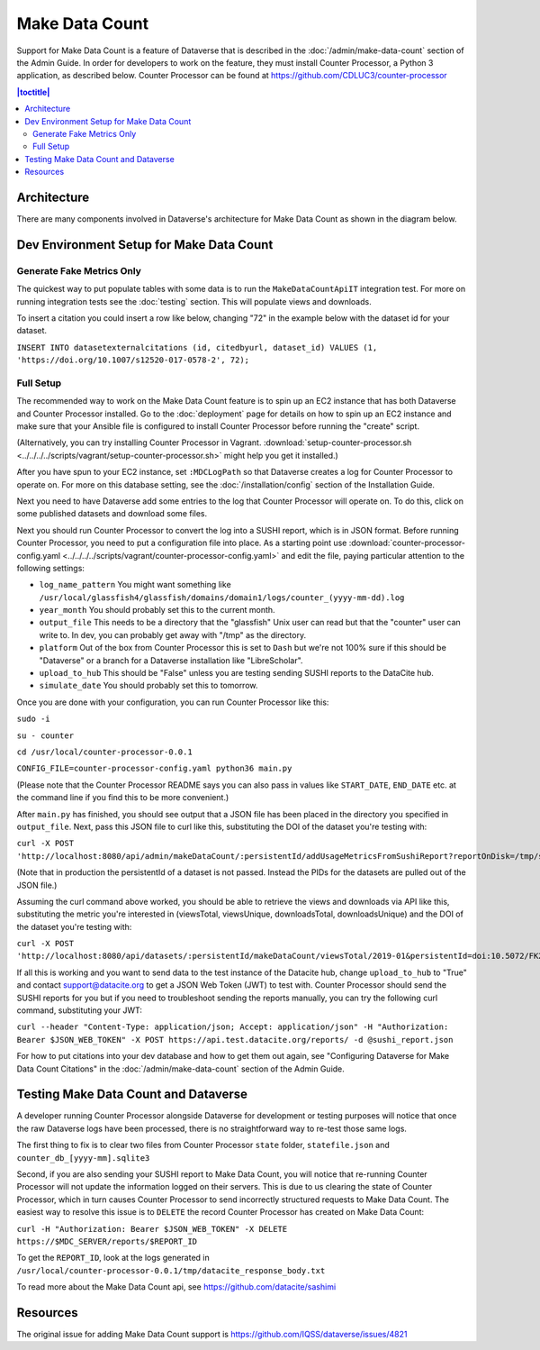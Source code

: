 Make Data Count
===============

Support for Make Data Count is a feature of Dataverse that is described in the :doc:`/admin/make-data-count` section of the Admin Guide. In order for developers to work on the feature, they must install Counter Processor, a Python 3 application, as described below. Counter Processor can be found at https://github.com/CDLUC3/counter-processor

.. contents:: |toctitle|
        :local:

Architecture
------------

There are many components involved in Dataverse's architecture for Make Data Count as shown in the diagram below.

|makedatacount_components|

Dev Environment Setup for Make Data Count
-----------------------------------------

Generate Fake Metrics Only
~~~~~~~~~~~~~~~~~~~~~~~~~~

The quickest way to put populate tables with some data is to run the ``MakeDataCountApiIT`` integration test. For more on running integration tests see the :doc:`testing` section. This will populate views and downloads.

To insert a citation you could insert a row like below, changing "72" in the example below with the dataset id for your dataset.

``INSERT INTO datasetexternalcitations (id, citedbyurl, dataset_id) VALUES (1, 'https://doi.org/10.1007/s12520-017-0578-2', 72);``

Full Setup
~~~~~~~~~~

The recommended way to work on the Make Data Count feature is to spin up an EC2 instance that has both Dataverse and Counter Processor installed. Go to the :doc:`deployment` page for details on how to spin up an EC2 instance and make sure that your Ansible file is configured to install Counter Processor before running the "create" script.

(Alternatively, you can try installing Counter Processor in Vagrant. :download:`setup-counter-processor.sh <../../../../scripts/vagrant/setup-counter-processor.sh>` might help you get it installed.)

After you have spun to your EC2 instance, set ``:MDCLogPath`` so that Dataverse creates a log for Counter Processor to operate on. For more on this database setting, see the :doc:`/installation/config` section of the Installation Guide.

Next you need to have Dataverse add some entries to the log that Counter Processor will operate on. To do this, click on some published datasets and download some files.

Next you should run Counter Processor to convert the log into a SUSHI report, which is in JSON format. Before running Counter Processor, you need to put a configuration file into place. As a starting point use :download:`counter-processor-config.yaml <../../../../scripts/vagrant/counter-processor-config.yaml>` and edit the file, paying particular attention to the following settings:

- ``log_name_pattern`` You might want something like ``/usr/local/glassfish4/glassfish/domains/domain1/logs/counter_(yyyy-mm-dd).log``
- ``year_month`` You should probably set this to the current month.
- ``output_file`` This needs to be a directory that the "glassfish" Unix user can read but that the "counter" user can write to. In dev, you can probably get away with "/tmp" as the directory.
- ``platform`` Out of the box from Counter Processor this is set to ``Dash`` but we're not 100% sure if this should be "Dataverse" or a branch for a Dataverse installation like "LibreScholar".
- ``upload_to_hub`` This should be "False" unless you are testing sending SUSHI reports to the DataCite hub.
- ``simulate_date`` You should probably set this to tomorrow.

Once you are done with your configuration, you can run Counter Processor like this:

``sudo -i``

``su - counter``

``cd /usr/local/counter-processor-0.0.1``

``CONFIG_FILE=counter-processor-config.yaml python36 main.py``

(Please note that the Counter Processor README says you can also pass in values like ``START_DATE``, ``END_DATE`` etc. at the command line if you find this to be more convenient.)

After ``main.py`` has finished, you should see output that a JSON file has been placed in the directory you specified in ``output_file``. Next, pass this JSON file to curl like this, substituting the DOI of the dataset you're testing with:

``curl -X POST 'http://localhost:8080/api/admin/makeDataCount/:persistentId/addUsageMetricsFromSushiReport?reportOnDisk=/tmp/sushi_sample_logs.json&persistentId=doi:10.5072/FK2/BL2IBM``

(Note that in production the persistentId of a dataset is not passed. Instead the PIDs for the datasets are pulled out of the JSON file.)

Assuming the curl command above worked, you should be able to retrieve the views and downloads via API like this, substituting the metric you're interested in (viewsTotal, viewsUnique, downloadsTotal, downloadsUnique) and the DOI of the dataset you're testing with:

``curl -X POST 'http://localhost:8080/api/datasets/:persistentId/makeDataCount/viewsTotal/2019-01&persistentId=doi:10.5072/FK2/BL2IBM``

If all this is working and you want to send data to the test instance of the Datacite hub, change ``upload_to_hub`` to "True" and contact support@datacite.org to get a JSON Web Token (JWT) to test with. Counter Processor should send the SUSHI reports for you but if you need to troubleshoot sending the reports manually, you can try the following curl command, substituting your JWT:

``curl --header "Content-Type: application/json; Accept: application/json" -H "Authorization: Bearer $JSON_WEB_TOKEN" -X POST https://api.test.datacite.org/reports/ -d @sushi_report.json``

For how to put citations into your dev database and how to get them out again, see "Configuring Dataverse for Make Data Count Citations" in the :doc:`/admin/make-data-count` section of the Admin Guide.

Testing Make Data Count and Dataverse
-------------------------------------

A developer running Counter Processor alongside Dataverse for development or testing purposes will notice that once the raw Dataverse logs have been processed, there is no straightforward way to re-test those same logs.

The first thing to fix is to clear two files from Counter Processor ``state`` folder, ``statefile.json`` and ``counter_db_[yyyy-mm].sqlite3``

Second, if you are also sending your SUSHI report to Make Data Count, you will notice that re-running Counter Processor will not update the information logged on their servers. This is due to us clearing the state of Counter Processor, which in turn causes Counter Processor to send incorrectly structured requests to Make Data Count. The easiest way to resolve this issue is to ``DELETE`` the record Counter Processor has created on Make Data Count:

``curl -H "Authorization: Bearer $JSON_WEB_TOKEN" -X DELETE https://$MDC_SERVER/reports/$REPORT_ID``

To get the ``REPORT_ID``, look at the logs generated in ``/usr/local/counter-processor-0.0.1/tmp/datacite_response_body.txt``

To read more about the Make Data Count api, see https://github.com/datacite/sashimi

Resources
---------

The original issue for adding Make Data Count support is https://github.com/IQSS/dataverse/issues/4821

.. |makedatacount_components| image:: ../admin/img/make-data-count.png
   :class: img-responsive
